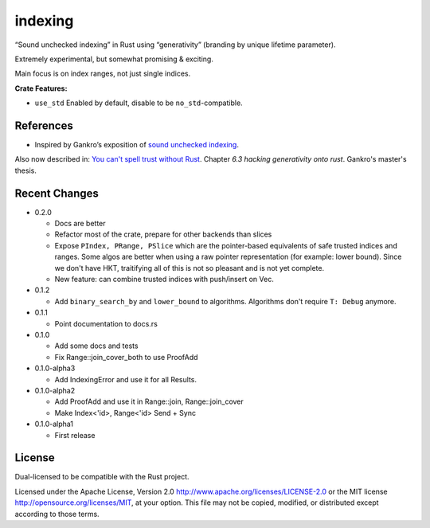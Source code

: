 indexing
========

“Sound unchecked indexing” in Rust using “generativity” (branding by unique
lifetime parameter).

Extremely experimental, but somewhat promising & exciting.

Main focus is on index ranges, not just single indices.

|build_status|_ |crates|_

.. |build_status| image:: https://travis-ci.org/bluss/indexing.svg?branch=master
.. _build_status: https://travis-ci.org/bluss/indexing

.. |crates| image:: http://meritbadge.herokuapp.com/indexing
.. _crates: https://crates.io/crates/indexing

**Crate Features:**

- ``use_std`` Enabled by default, disable to be ``no_std``-compatible.

References
----------

+ Inspired by Gankro’s exposition of `sound unchecked indexing`__.

__ https://www.reddit.com/r/rust/comments/3oo0oe/sound_unchecked_indexing_with_lifetimebased_value/

Also now described in: `You can't spell trust without Rust <https://raw.githubusercontent.com/Gankro/thesis/master/thesis.pdf>`_. Chapter *6.3 hacking generativity onto rust*. Gankro's master's thesis.


Recent Changes
--------------

- 0.2.0

  - Docs are better
  - Refactor most of the crate, prepare for other backends than slices
  - Expose ``PIndex, PRange, PSlice`` which are the pointer-based equivalents
    of safe trusted indices and ranges. Some algos are better when using
    a raw pointer representation (for example: lower bound). Since we don't
    have HKT, traitifying all of this is not so pleasant and is not yet complete.
  - New feature: can combine trusted indices with push/insert on Vec.

- 0.1.2

  - Add ``binary_search_by`` and ``lower_bound`` to algorithms. Algorithms
    don't require ``T: Debug`` anymore.

- 0.1.1

  - Point documentation to docs.rs

- 0.1.0

  - Add some docs and tests
  - Fix Range::join_cover_both to use ProofAdd

- 0.1.0-alpha3

  - Add IndexingError and use it for all Results.

- 0.1.0-alpha2

  - Add ProofAdd and use it in Range::join, Range::join_cover
  - Make Index<'id>, Range<'id> Send + Sync

- 0.1.0-alpha1

  - First release


License
-------

Dual-licensed to be compatible with the Rust project.

Licensed under the Apache License, Version 2.0
http://www.apache.org/licenses/LICENSE-2.0 or the MIT license
http://opensource.org/licenses/MIT, at your
option. This file may not be copied, modified, or distributed
except according to those terms.
